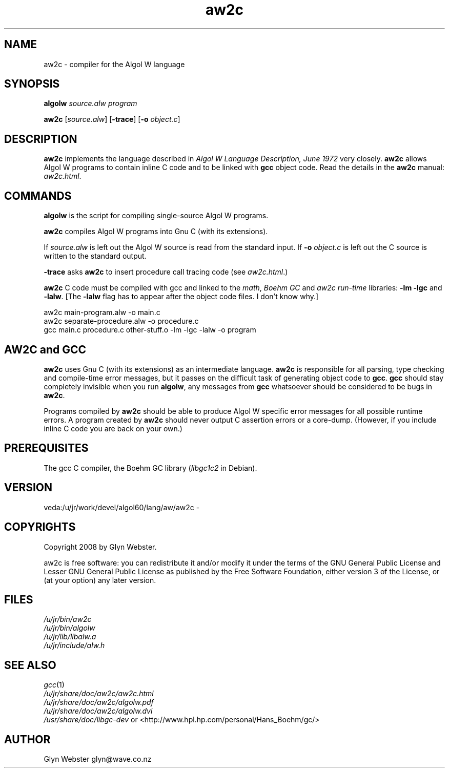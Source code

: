 .TH aw2c 1 "2012-09-28" "aw2c" "Algol W compiler"
.SH "NAME"
aw2c \- compiler for the Algol W language
.SH "SYNOPSIS"
\fBalgolw\fR \fIsource.alw\fR \fIprogram\fR
.PP
\fBaw2c\fR [\fIsource.alw\fR] [\fB\-trace\fR] [\fB\-o\fR \fIobject.c\fR]
.SH "DESCRIPTION"
\fBaw2c\fR implements the language described in \fIAlgol W
Language Description, June 1972\fR very closely. \fBaw2c\fR
allows Algol W programs to contain inline C code and to be linked
with \fBgcc\fR object code.  Read the details in the \fBaw2c\fR manual:
\fIaw2c.html\fR.
.SH "COMMANDS"
\fBalgolw\fR is the script for compiling single-source Algol W programs. 
.PP
\fBaw2c\fR compiles Algol W programs into Gnu C (with its extensions). 
.PP
If \fIsource.alw\fR is left out the Algol W source is read from the standard input.
If \fB\-o\fR \fIobject.c\fR is left out the C source is written to the standard output.
.PP
\fB\-trace\fR asks \fBaw2c\fR to insert procedure call tracing code (see \fIaw2c.html\fR.)
.PP
\fBaw2c\fR C code must be compiled with gcc and linked to the \fImath\fR, \fIBoehm GC\fR
and \fIaw2c run-time\fR libraries: \fB\-lm\fR \fB\-lgc\fR and \fB\-lalw\fR. [The \fB\-lalw\fR flag has
to appear after the object code files. I don't know why.]
.PP
    aw2c main\-program.alw \-o main.c
    aw2c separate\-procedure.alw \-o procedure.c
    gcc main.c procedure.c other\-stuff.o \-lm \-lgc \-lalw \-o program
.SH "AW2C and GCC"
\fBaw2c\fR uses Gnu C (with its extensions) as an intermediate
language.  \fBaw2c\fR is responsible for all parsing, type checking and
compile-time error messages, but it passes on the difficult task of
generating object code to \fBgcc\fR. \fBgcc\fR should stay completely invisible
when you run \fBalgolw\fR, any messages from \fBgcc\fR whatsoever should be
considered to be bugs in \fBaw2c\fR.  
.PP
Programs compiled by \fBaw2c\fR should be able to produce Algol W specific
error messages for all possible runtime errors.  A program created by
\fBaw2c\fR should never output C assertion errors or a core-dump.
(However, if you include inline C code you are back on your own.)
.SH "PREREQUISITES"
The gcc C compiler,
the Boehm GC library (\fIlibgc1c2\fR in Debian).
.SH "VERSION"
veda:/u/jr/work/devel/algol60/lang/aw/aw2c - 
.SH "COPYRIGHTS"
Copyright 2008 by Glyn Webster.
.PP
aw2c is free software: you can redistribute it and/or modify it under
the terms of the GNU General Public License and Lesser GNU General 
Public License as published by the Free Software Foundation, either 
version 3 of the License, or (at your option) any later version.
.SH "FILES"
.PP
 \fI/u/jr/bin/aw2c\fR
 \fI/u/jr/bin/algolw\fR
 \fI/u/jr/lib/libalw.a\fR
 \fI/u/jr/include/alw.h\fR
.SH "SEE ALSO"
.PP
 \fIgcc\fR\|(1)
 \fI/u/jr/share/doc/aw2c/aw2c.html\fR
 \fI/u/jr/share/doc/aw2c/algolw.pdf\fR
 \fI/u/jr/share/doc/aw2c/algolw.dvi\fR
 \fI/usr/share/doc/libgc\-dev\fR or <http://www.hpl.hp.com/personal/Hans_Boehm/gc/>
.SH "AUTHOR"
Glyn Webster glyn@wave.co.nz

